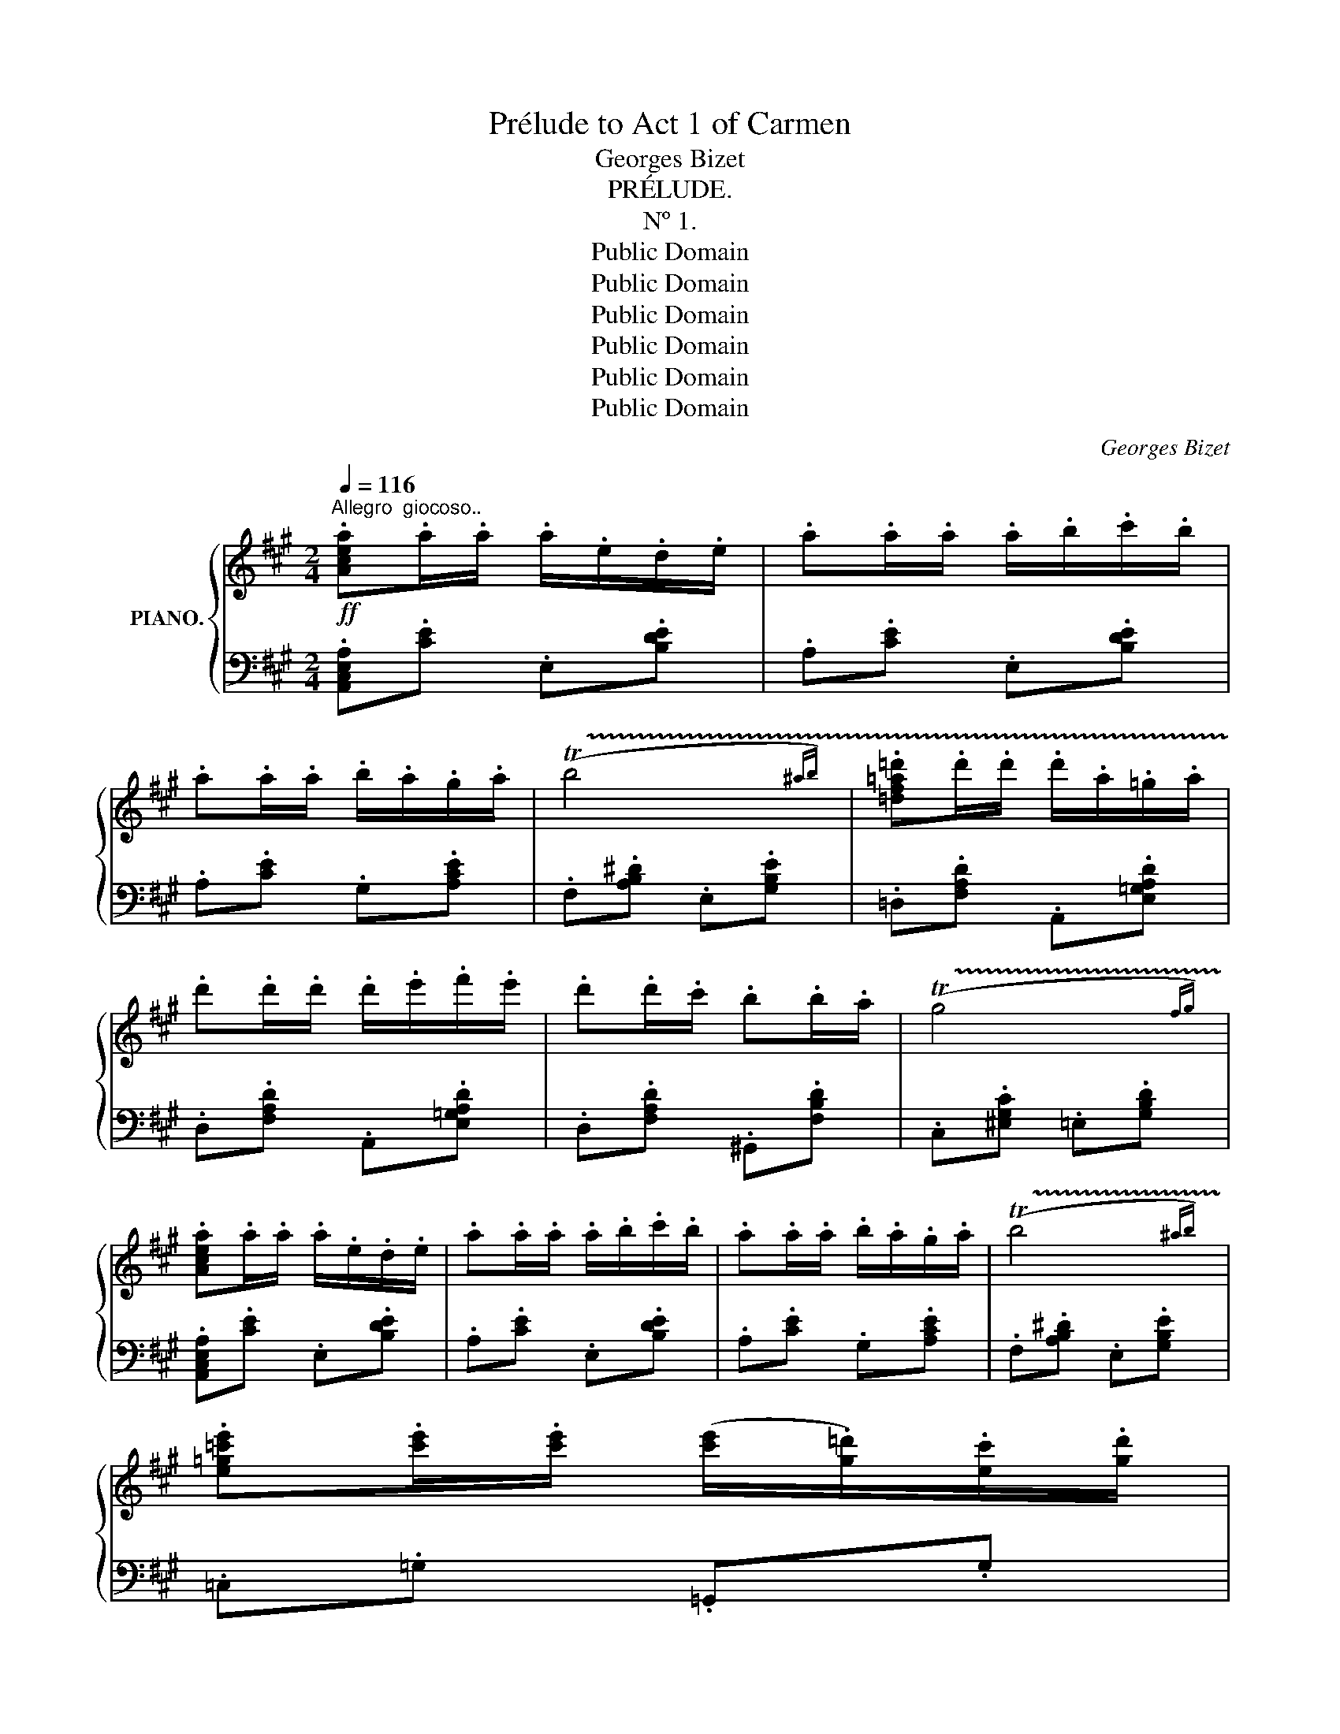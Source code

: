 X:1
T:Prélude to Act 1 of Carmen
T:Georges Bizet
T:PRÉLUDE.
T:Nº 1.
T:Public Domain
T:Public Domain
T:Public Domain
T:Public Domain
T:Public Domain
T:Public Domain
C:Georges Bizet
Z:Public Domain
%%score { ( 1 3 ) | ( 2 4 ) }
L:1/8
Q:1/4=116
M:2/4
K:A
V:1 treble nm="PIANO."
V:3 treble 
V:2 bass 
V:4 bass 
V:1
"^Allegro  giocoso.."!ff! .[Acea].a/.a/ .a/.e/.d/.e/ | .a.a/.a/ .a/.b/.c'/.b/ | %2
 .a.a/.a/ .b/.a/.g/.a/ | (!trill(!Tb4{^ab)} | .[=df=a=d'].d'/.d'/ .d'/.a/.=g/.a/ | %5
 .d'.d'/.d'/ .d'/.e'/.f'/.e'/ | .d'.d'/.c'/ .b.b/.a/ | (!trill(!Tg4{fg)} | %8
 .[Acea].a/.a/ .a/.e/.d/.e/ | .a.a/.a/ .a/.b/.c'/.b/ | .a.a/.a/ .b/.a/.g/.a/ | (!trill(!Tb4{^ab)} | %12
 .[e=g=c'e'].[c'e']/.[c'e']/ ([c'e']/.[g=d']/).[ec']/.[gd']/ | %13
 .[=c'e'].[c'e']/.[c'e']/ ([c'e']/.[=gd']/).[ec']/.[gd']/ | .[ee'] .e/.f/ .^g.e/.^c'/ | %15
 ([degb]2 .[cea]) z :|!p! ([Ac].[cf]).[Ac].[GB] | ([FA][^EG]/[^DF]/ .[EG]).C | %18
 .[^DF].[^EG].[FA].[Cc] | ([B^e][A^d]/[Be]/ .[Gc]).C | ([Ac].[cf]).[Ac].[GB] | %21
 ([FA][^EG]/[^DF]/ .[EG]).C | .[^DF].[^EG].[FA].[Cc] | ([G^e][F^d]/[Ge]/ [^Ec]) z | %24
!f! [=D=d]/[Dd]/.[Dd] [=Ed=e]/[Ede]/.[Ede] | [Fdf]/[Fdf]/.[Fdf] [Dd]/[Dd]/.[Dd] | %26
 z/ .[cc']/z/.[Gg]/ z/ .[cc']/z/.[dd']/ | z/ .[cc']/z/.[Gg]/ .[cc'] z | %28
 [Dd]/[Dd]/.[Dd] [Ede]/[Ede]/.[Ede] | [Fdf]/[Fdf]/.[Fdf] [Dd]/[Dd]/.[Dd] | %30
!pp! !///-!G2"_cresc." g2 | !///-!G2 g2 | !///-!G2 g2 | !///-!G g G!ff!.[=B=deg] | %34
 .[Acea].a/.a/ .a/.e/.d/.e/ | .a.a/.a/ .a/.b/.c'/.b/ | .a.a/.a/ .b/.a/.g/.a/ | (!trill(!Tb4{^ab)} | %38
 .[=df=a=d'].d'/.d'/ .d'/.a/.=g/.a/ | .d'.d'/.d'/ .d'/.e'/.f'/.e'/ | .d'.d'/.c'/ .b.b/.a/ | %41
 (!trill(!Tg4{fg)} | .[Acea].a/.a/ .a/.e/.d/.e/ | .a.a/.a/ .a/.b/.c'/.b/ | .a.a/.a/ .b/.a/.g/.a/ | %45
 (!trill(!Tb4{^ab)} | .[e=g=c'e'].[c'e']/.[c'e']/ ([c'e']/.[g=d']/).[ec']/.[gd']/ | %47
 .[=c'e'].[c'e']/.[c'e']/ ([c'e']/.[=gd']/).[ec']/.[gd']/ | .[ee'] .e/.f/ .^g.e/.^c'/ | %49
 ([degb]2 .[cea]) z |!pp! .[=FA] z .[FA] z | .[=FA] z .[FA] z | .[=FA] z .[FA] z | %53
 .[=FA] z .[FA] z |!p!"^mais très marqué" (=c2 d>c | A2 A2 |{/_B} A>=G A>B | A2-) A z | %58
 (_B2 =G>=c | A2-) A z | (=F2 D>=G | =C2-) C z | (=G4 | =Gd=c_B |{/_B} A=GA_B | A2-) A z | %66
 (E2!<(! A2 | A2 ^G>!<)!B | e4-) | e4- | (e(3d/e/d/ cd | =GA _B2-) | (B(3A/_B/A/"_dim." =Fd | %73
 =c2-) c z | z!p! (3(=F/=G/F/ =C_B | A2{=GA} =G2 | .[=C=F])!ff! C/D/ E/F/=G/A/ | %77
 _B/=c/d/e/ =f/=g/[fa]/[g_b]/ | .[=c=fa=c'] z .[dfad']z/([cc']/ | .[A=c=fa]) z .[Acfa] z | %80
{/_b} .[A=c=fa]z/([=G=g]/ .[Acfa])z/([_Bb]/ | [Aa]2-) [Aa] z | [_Bd=f_b] z .[=G=ce=g]z/([c=c']/ | %83
 [Aa]2-) [Aa] z | .[=FA=c=f] z .[DF=Bd]z/[=G=g]/ | =c2- c z |!p!"^express." ([=G=g]4 | %87
 [=G=g][dd'][=c=c'][_B_b] |{/_b} [Aa][=G=g][Aa][_B_b] | [Aa]2-) [Aa] z | ([Ee]2 [Aa]2 | %91
 [Aa]2 [^G^g]>"_cresc."[Bb] | !///-!e2 e'2 | !///-!^e2 ^e'2 | %94
 .[gg']/)z/(3([ff']/g'/f'/ .[^e^e']).[ff'] | .[Bb].[cc'] !^![dd']2- | %96
 [dd']/z/(3(c'/d'/c'/ .=a).f' | .e' .[EAc]/.[EAc]/ .[EA].[FAdf] | .[EAce]!ff! (3(a/b/a/ .e).d' | %99
 .c' z .[degb] z | .[Acea].a/.a/ .a/.e/.d/.e/ | .a.a/.a/ .a/.b/.c'/.b/ | .a.a/.a/ .b/.a/.g/.a/ | %103
 (!trill(!Tb4{^ab)} | .[=df=a=d'].d'/.d'/ .d'/.a/.=g/.a/ | .d'.d'/.d'/ .d'/.e'/.f'/.e'/ | %106
 .d'.d'/.c'/ .b.b/.a/ | (!trill(!Tg4{fg)} | .[Acea].a/.a/ .a/.e/.d/.e/ | .a.a/.a/ .a/.b/.c'/.b/ | %110
 .a.a/.a/ .b/.a/.g/.a/ | (!trill(!Tb4{^ab)} | %112
 .[e=g=c'e'].[c'e']/.[c'e']/ ([c'e']/.[g=d']/).[ec']/.[gd']/ | %113
 .[=c'e'].[c'e']/.[c'e']/ ([c'e']/.[=gd']/).[ec']/.[gd']/ | %114
 ([=c'e']/!ff!.[=gd']/).[ec']/.[gd']/ ([c'e']/.[gd']/).[ec']/.[gd']/ | %115
 ([=c'e']/.[=gd']/).[ec']/.[gd']/ ([c'e']/.[gd']/).[ec']/.[gd']/ | !///-!e2 e'2 | %117
 !///-!e e' e.[^gbd'e'] | .[a^c'e'a'] z [A,A] z | !fermata!z4 || %120
[K:C][M:3/4]!ff![Q:1/4=58]"^Andante  moderato" !///-![DF]3 A3 | !///-![DF]3 A3 | !///-!F3 A3 | %123
 !///-![DF]3 A3 | !///-![DF]3 =B3 | !///-![D=G]3 _B3 | !///-![DA]3 d3 | !///-![=FA]3 d3 | %128
 !///-![E_B]3 c3 | !///-![FA]3 c3 | !///-!_A3 =B3 | !///-![F_A]3 c3 | !///-![F_A]3 =d3 | %133
 !///-![E_d]3 e3 | !///-![Fc]3 f3 |!<(! !///-![_Ac]3!<)! f3 | !///-![G_d]3 _e3 | %137
 !///-![_Ac]3"_dim." _e3 |!p! !///-![F_c]3 =d3 | !///-![_E_c] _e !///-![E_B]2 e2 | %140
!p! !///-![G_d]3 =e3 | !///-![F_d] f !///-![Fc]2 f2 |"^cresc." !///-![^FA]3 _e3 | !///-![Ac]3 ^f3 | %144
 !///-![c_e]3 a3 | !///-![c_e]3 a3 |!fff! .[_B^c=e_b] z z2 z2 | !fermata!z6 |] %148
V:2
 .[A,,C,E,A,].[CE] .E,.[B,DE] | .A,.[CE] .E,.[B,DE] | .A,.[CE] .G,.[A,CE] | %3
 .F,.[A,B,^D] .E,.[G,B,E] | .=D,.[F,A,D] .A,,.[E,=G,A,D] | .D,.[F,A,D] .A,,.[E,=G,A,D] | %6
 .D,.[F,A,D] .^G,,.[F,B,D] | .C,.[^E,G,C] .=E,.[G,B,D] | .[A,,C,E,A,].[CE] .E,.[B,DE] | %9
 .A,.[CE] .E,.[B,DE] | .A,.[CE] .G,.[A,CE] | .F,.[A,B,^D] .E,.[G,B,E] | .=C,.=G, .=G,,.G, | %13
 .=C,.=G, .=G,,.G, | .[E,,E,] .[E,^G,B,D]/.[E,G,B,D]/ .[E,G,B,D].[E,G,B,D]/.[E,G,B,D]/ | %15
!ped! .[E,G,B,D].E,/.E,/!ped-up! .[A,,C,E,A,] z :| (F,,.C,).F,.G, | (A,B,/C/ .B,).C, | %18
 !arpeggio!.[F,,A,].G,.F,.A, | (G,F,/G,/ .^E,).C, | (F,,.C,).F,.G, | (A,B,/C/ .B,).C, | %22
 !arpeggio!.[F,,A,].G,.F,.A, | (([G,^B,]2 [C,C])) z | %24
 [=D,,=D,]/[D,,D,]/.[D,,D,] [=E,,D,=E,]/[E,,D,E,]/.[E,,D,E,] | %25
 [F,,D,F,]/[F,,D,F,]/.[F,,D,F,] [D,,D,]/[D,,D,]/.[D,,D,] | .[C,,C,].[G,,,G,,] .[C,,C,].[D,,D,] | %27
 .[C,,C,].[G,,,G,,] .[C,,C,] z | [D,,D,]/[D,,D,]/.[D,,D,] [E,,D,E,]/[E,,D,E,]/.[E,,D,E,] | %29
 [F,,D,F,]/[F,,D,F,]/.[F,,D,F,] [D,,D,]/[D,,D,]/.[D,,D,] | [G,,G,][G,,,G,,][A,,,A,,][A,,A,] | %31
 [^A,,^A,][^A,,,A,,][B,,,B,,][B,,B,] | [^B,,^B,][^B,,,B,,][C,,C,][C,C] | %33
 [D,D][D,,D,][^D,,^D,][E,,E,] | .[A,,,A,,].[CE] .E,.[B,DE] | .A,.[CE] .E,.[B,DE] | %36
 .A,.[CE] .G,.[A,CE] | .F,.[A,B,^D] .E,.[G,B,E] | .=D,.[F,A,D] .A,,.[E,=G,A,D] | %39
 .D,.[F,A,D] .A,,.[E,=G,A,D] | .D,.[F,A,D] .^G,,.[F,B,D] | .C,.[^E,G,C] .=E,.[G,B,D] | %42
 .[A,,C,E,A,].[CE] .E,.[B,DE] | .A,.[CE] .E,.[B,DE] | .A,.[CE] .G,.[A,CE] | %45
 .F,.[A,B,^D] .E,.[G,B,E] | .=C,.=G, .=G,,.G, | .=C,.=G, .=G,,.G, | %48
 .[E,,E,] .[E,^G,B,D]/.[E,G,B,D]/ .[E,G,B,D].[E,G,B,D]/.[E,G,B,D]/ | %49
!ped! .[E,G,B,D].E,/.E,/!ped-up! .[A,,C,E,A,] z | .[=F,A,=C] z .[=C,A,C] z | %51
 .[=F,A,=C] z .[=C,A,C] z | .[=F,A,=C] z .[=C,A,C] z | .[=F,A,=C] z .[=C,A,C] z | %54
 .[=F,A,=C] z .[=C,A,C] z | .[=F,A,=C] z .[=C,A,C] z | .[=F,A,=C] z .[=C,A,C] z | %57
 .[=F,A,=C] z .[=C,A,C] z | .[=G,_B,D] z .[=C,B,=C] z | .[=F,A,=C] z .[E,A,C] z | %60
 .[D,A,] z .[=G,,=F,] z | .[=C,E,] z .[=C,,C,] z | .[_B,D] z .D z | .[_B,D] z .[=G,B,D] z | %64
 .[=F,A,D] z .[A,D] z | .[=F,A,D] z .[D,F,A,D] z | .[E,A,=C] z .C z | .[=B,D] z .[E,B,D] z | %68
!ped! .[A,^C] z .[E,A,C] z | .[C,E,A,C] z .[A,,C,E,A,] z!ped-up! | .[_B,,D,=F,=G,] z .[D,F,G,] z | %71
 .[_B,,D,=F,=G,] z .[=G,,D,F,G,] z | .[=C,=C] z z2 | z"_legg" (3(A,/_B,/A,/ .[=C,=F,]).[B,D] | %74
 .[A,=C] z z2 | z2 .[=C,_B,] z | .[=F,A,][K:treble] A,/_B,/ =C/D/E/=F/ | =G/A/_B/=c/ d/e/ z | %78
[K:bass] .[=F,A,=C] z .[=C,F,A,C] z | .[=F,A,=C] z .[=C,F,A,C] z | .[=F,A,=C] z .[=C,F,A,C] z | %81
 .[=F,A,=C] z .[=C,F,A,C] z | .[=G,_B,D] z .[=C,G,B,=C] z | .[=F,A,=C] z .[E,F,A,C] z | %84
 .[D,=F,A,=C] z .[=G,=B,] z | .[=C,E,=G,=C] z .C z | .[_B,D] z .D z | .[_B,D] z .[=G,B,D] z | %88
 .[=F,A,D] z .[A,D] z | .[=F,A,D] z .[D,F,A,D] z | .[E,A,=C] z .[CE] z | .[=B,DE] z .[E,B,DE] z | %92
 .[A,^CE] z .[E,A,CE] z | .[C,^E,A,] z .[A,,C,E,A,] z | .[D,F,A,] z .[F,^A,] z | %95
 .[D,F,B,] z .[B,,D,F,B,] z | [=E,,=E,][K:treble] (3(c/d/c/ .=A).f | %97
!ped! .e[K:bass] .[E,A,C]/.[E,A,C]/ .[E,A,C].[E,A,D] | .[E,A,C]!ped-up! (3(A,/B,/A,/ .E,).D | %99
 .C z .[E,,G,,B,,E,] z | .[A,,C,E,A,].[CE] .E,.[B,DE] | .A,.[CE] .E,.[B,DE] | .A,.[CE] .G,.[A,CE] | %103
 .F,.[A,B,^D] .E,.[G,B,E] | .=D,.[F,A,D] .A,,.[E,=G,A,D] | .D,.[F,A,D] .A,,.[E,=G,A,D] | %106
 .D,.[F,A,D] .^G,,.[F,B,D] | .C,.[^E,G,C] .=E,.[G,B,D] | .[A,,C,E,A,].[CE] .E,.[B,DE] | %109
 .A,.[CE] .E,.[B,DE] | .A,.[CE] .G,.[A,CE] | .F,.[A,B,^D] .E,.[G,B,E] | .=C,.=G, .=G,,.G, | %113
 .=C,.=G, .=G,,.G, | .=C,.[=G,,=G,] .[C,G,].[G,,G,] | .[=C,=G,].[=G,,G,] .[C,G,].[=G,,G,] | %116
!ped! [E,,E,][E,E]/[E,E]/ (3[E,E][E,E][E,E] | (3[E,E][E,E][E,E] [E,E].[E,^G,B,]!ped-up! | %118
 .[A,,^C,E,A,] z [A,,,A,,] z | !fermata!z4 ||[K:C][M:3/4] z6 |"^espressivo" z6 | D2- (D^C_B, ^C | %123
!ped! A,2) .[D,,D,] z!ped-up! .[D,,D,] z | A,2- (A,^G,=F,^G, | %125
!ped! E,2) .[D,,D,] z!ped-up! .[D,,D,] z | G,2- (G,^F,_E,^F, |!<(! D,2 =E,2!<)! =F,2 | A,4 G,2 | %129
!>(! G,2!>)! F,2- F,) z | F2- (F=E_D=E |!ped! C2) .[F,,F,] z!ped-up! .[F,,F,] z | C2- (C=B,_A,=B, | %133
!ped! G,2) .[F,,F,] z!ped-up! .[F,,F,] z | _B,2- (B,=A,_G,=A, | F,2 =G,2 _A,2 | C4 _B,2 | %137
!>(! _B,2!>)! _A,2- A,) z | _C2- (C!<(!_A,=G,A,!<)! |!>(! _C2!>)!!ped! _B,2-) B, z!ped-up! | %140
!p!"^moins" _D2- (D!<(!_B,A,B,!<)! |!>(! _D2!>)!!ped! C2-) C z!ped-up! | %142
!ped! _E2- (EC=B,C!ped-up! |!ped! ^F2-) (F_E!ped-up!DE |!ped! A4) !^!A2- | %145
 A !^!A2 !^!A2 A!ped-up! | .[G,,_B,,^C,=E,G,] z z2 z2 | %147
"^tres long""_Enchaînez\nle Nº 1." !fermata!z6 |] %148
V:3
 x4 | x4 | x4 | x4 | x4 | x4 | x4 | x4 | x4 | x4 | x4 | x4 | x4 | x4 | x4 | x4 :| x4 | x4 | x4 | %19
 x4 | x4 | x4 | x4 | x4 | x4 | x4 | x4 | x4 | x4 | x4 | x4 | x4 | x4 | x4 | x4 | x4 | x4 | x4 | %38
 x4 | x4 | x4 | x4 | x4 | x4 | x4 | x4 | x4 | x4 | x4 | x4 | x4 | x4 | x4 | x4 | .[=FA] z .[FA] z | %55
 .=F z .F z | .=F z .F z | .=F z .F x | .=F z .E z | .=F z .F x | .=C z .[=G,=B,] z | .=G, z z2 | %62
 x4 | x4 | x4 | x4 | x2 .E z | .E z .E z | .E"_cresc." z .E z | .[EA] z .[EA] z | %70
 .[=F=G] z .[FG] z | .[D=F] z .[DF] z | x4 | x4 | x4 | x2 .[=CE] z | x4 | x4 | x4 | x4 | x4 | %81
 .[=c=f] z .[cf] x | x4 | .[=c=f] z .[cf] x | x4 | .[E=G] z .[EG] z | x4 | x4 | x4 | x4 | x4 | x4 | %92
 x4 | x4 | x4 | x4 | x4 | x4 | x4 | x4 | x4 | x4 | x4 | x4 | x4 | x4 | x4 | x4 | x4 | x4 | x4 | %111
 x4 | x4 | x4 | x4 | x4 | x4 | x4 | x4 | x4 ||[K:C][M:3/4] x6 | x6 | x6 | x6 | x6 | x6 | x6 | x6 | %128
 x6 | x6 | x6 | x6 | x6 | x6 | x6 | x6 | x6 | x6 | x6 | x6 | x6 | x6 | x6 | x6 | x6 | x6 | x6 | %147
 x6 |] %148
V:4
 x4 | x4 | x4 | x4 | x4 | x4 | x4 | x4 | x4 | x4 | x4 | x4 | x4 | x4 | x4 | x4 :| x4 | x4 | x4 | %19
 x4 | x4 | x4 | x4 | x4 | x4 | x4 | x4 | x4 | x4 | x4 | x4 | x4 | x4 | x4 | x4 | x4 | x4 | x4 | %38
 x4 | x4 | x4 | x4 | x4 | x4 | x4 | x4 | x4 | x4 | x4 | x4 | x4 | x4 | x4 | x4 | x4 | x4 | x4 | %57
 x4 | x4 | x4 | x4 | x4 | x4 | x4 | x4 | x4 | x4 | x4 | x4 | x4 | x4 | x4 | x4 | x4 | x4 | x4 | %76
 x[K:treble] x3 | x4 |[K:bass] x4 | x4 | x4 | x4 | x4 | x4 | x4 | x4 | x4 | x4 | x4 | x4 | x4 | %91
 x4 | x4 | x4 | x4 | x4 | x[K:treble] x3 | x[K:bass] x3 | x4 | x4 | x4 | x4 | x4 | x4 | x4 | x4 | %106
 x4 | x4 | x4 | x4 | x4 | x4 | x4 | x4 | x4 | x4 | x4 | x4 | x4 | x4 ||[K:C][M:3/4] x6 | x6 | x6 | %123
 x6 | x6 | x6 | x6 | (=B,,6 | C,6 | F,,2-) F,, z z2 | x6 | x6 | x6 | x6 | x6 | (=D,6 | _E,6 | %137
 _A,,2-) A,, z z2 | _A,, z z2 z2 | z2 G,, z G,, z | _B,, z z2 z2 | z2 =A,, z A,, z | =C, z z2 z2 | %143
 _E, z z2 z2 | ^F, z z2 z2 | x6 | x6 | x6 |] %148

